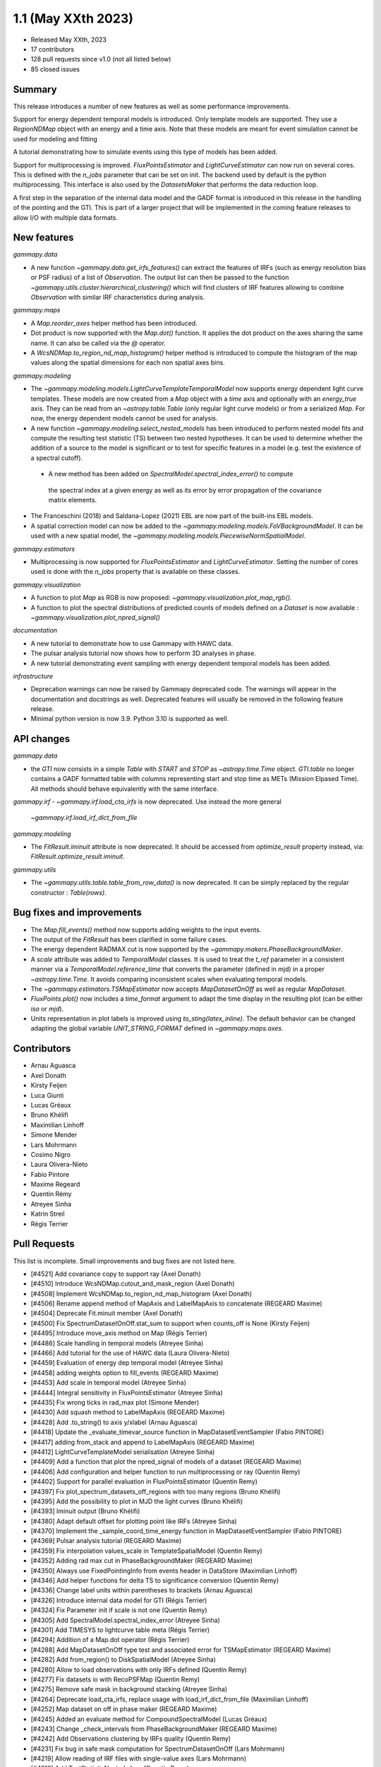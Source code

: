 .. _gammapy_1p1_release:

1.1 (May XXth 2023)
-------------------

- Released May XXth, 2023
- 17 contributors
- 128 pull requests since v1.0 (not all listed below)
- 85 closed issues

Summary
~~~~~~~

This release introduces a number of new features as well as some performance improvements.

Support for energy dependent temporal models is introduced. Only template models are supported.
They use a `RegionNDMap` object with an energy and a time axis. Note that these models
are meant for event simulation cannot be used for modeling and fitting

A tutorial demonstrating how to simulate events using this type of models has been added.

Support for multiprocessing is improved. `FluxPointsEstimator` and `LightCurveEstimator`
can now run on several cores. This is defined with the `n_jobs` parameter that can be set on
init. The backend used by default is the python multiprocessing. This interface is also used
by the `DatasetsMaker` that performs the data reduction loop.

A first step in the separation of the internal data model and the GADF format is introduced
in this release in the handling of the pointing and the GTI. This is part of a larger project
that will be implemented in the coming feature releases to allow I/O with multiple data formats.

New features
~~~~~~~~~~~~

*gammapy.data*

- A new function `~gammapy.data.get_irfs_features()` can extract the features of IRFs
  (such as energy resolution bias or PSF radius) of a list of `Observation`. The output
  list can then be passed to the function `~gammapy.utils.cluster.hierarchical_clustering()`
  which will find clusters of IRF features allowing to combine `Observation` with similar
  IRF characteristics during analysis.

*gammapy.maps*

- A `Map.reorder_axes` helper method has been introduced.
- Dot product is now supported with the `Map.dot()` function. It applies the dot product on
  the axes sharing the same name. It can also be called via the `@` operator.
- A `WcsNDMap.to_region_nd_map_histogram()` helper method is introduced to compute
  the histogram of the map values along the spatial dimensions for each non spatial axes
  bins.

*gammapy.modeling*

- The `~gammapy.modeling.models.LightCurveTemplateTemporalModel` now supports energy dependent
  light curve templates. These models are now created from a `Map` object with a `time` axis
  and optionally with an `energy_true` axis. They can be read from an `~astropy.table.Table`
  (only regular light curve models) or from a serialized `Map`. For now, the energy dependent
  models cannot be used for analysis.
- A new function `~gammapy.modeling.select_nested_models` has been introduced to perform
  nested model fits and compute the resulting test statistic (TS) between two nested hypotheses.
  It can be used to determine whether the addition of a source to the model is significant or
  to test for specific features in a model (e.g. test the existence of a spectral cutoff).
 - A new method has been added on `SpectralModel.spectral_index_error()` to compute
  the spectral index at a given energy as well as its error by error propagation of
  the covariance matrix elements.
- The Franceschini (2018) and Saldana-Lopez (2021) EBL are now part of the built-ins
  EBL models.
- A spatial correction model can now be added to the `~gammapy.modeling.models.FoVBackgroundModel`.
  It can be used with a new spatial model, the `~gammapy.modeling.models.PiecewiseNormSpatialModel`.


*gammapy.estimators*

- Multiprocessing is now supported for `FluxPointsEstimator` and `LightCurveEstimator`. Setting
  the number of cores used is done with the `n_jobs` property that is available on these
  classes.

*gammapy.visualization*

- A function to plot `Map` as RGB is now proposed: `~gammapy.visualization.plot_map_rgb()`.
- A function to plot the spectral distributions of predicted counts of models defined
  on a `Dataset` is now available : `~gammapy.visualization.plot_npred_signal()`

*documentation*

- A new tutorial to demonstrate how to use Gammapy with HAWC data.
- The pulsar analysis tutorial now shows how to perform 3D analyses in phase.
- A new tutorial demonstrating event sampling with energy dependent temporal models has
  been added.

*infrastructure*

- Deprecation warnings can now be raised by Gammapy deprecated code. The warnings will appear
  in the documentation and docstrings as well. Deprecated features will usually be removed
  in the following feature release.
- Minimal python version is now 3.9. Python 3.10 is supported as well.

API changes
~~~~~~~~~~~

*gammapy.data*

- the `GTI` now consists in a simple `Table` with `START` and `STOP` as `~astropy.time.Time`
  object. `GTI.table` no longer contains a GADF formatted table with columns representing
  start and stop time as METs (Mission Elpased Time). All methods should behave equivalently
  with the same interface.

*gammapy.irf*
- `~gammapy.irf.load_cta_irfs` is now deprecated. Use instead the more general
  `~gammapy.irf.load_irf_dict_from_file`

*gammapy.modeling*

- The `FitResult.iminuit` attribute is now deprecated. It should be accessed from `optimize_result`
  property instead, via: `FitResult.optimize_result.iminuit`.

*gammapy.utils*

- The `~gammapy.utils.table.table_from_row_data()` is now deprecated. It can be simply replaced
  by the regular constructor : `Table(rows)`.

Bug fixes and improvements
~~~~~~~~~~~~~~~~~~~~~~~~~~

- The `Map.fill_events()` method now supports adding weights to the input events.
- The output of the `FitResult` has been clarified in some failure cases.
- The energy dependent RADMAX cut is now supported by the `~gammapy.makers.PhaseBackgroundMaker`.
- A `scale` attribute was added to `TemporalModel` classes. It is used to treat the `t_ref`
  parameter in a consistent manner via a `TemporalModel.reference_time` that converts the
  parameter (defined in mjd) in a proper `~astropy.time.Time`. It avoids comparing
  inconsistent scales when evaluating temporal models.
- The `~gammapy.estimators.TSMapEstimator` now accepts `MapDatasetOnOff` as well
  as regular `MapDataset`.
- `FluxPoints.plot()` now includes a `time_format` argument to adapt the time display in the
  resulting plot (can be either `iso` or `mjd`).
- Units representation in plot labels is improved using `to_sting(latex_inline)`. The default
  behavior can be changed adapting the global variable `UNIT_STRING_FORMAT` defined in
  `~gammapy.maps.axes`.


Contributors
~~~~~~~~~~~~

- Arnau Aguasca
- Axel Donath
- Kirsty Feijen
- Luca Giunti
- Lucas Gréaux
- Bruno Khélifi
- Maximilian Linhoff
- Simone Mender
- Lars Mohrmann
- Cosimo Nigro
- Laura Olivera-Nieto
- Fabio Pintore
- Maxime Regeard
- Quentin Rémy
- Atreyee Sinha
- Katrin Streil
- Régis Terrier

Pull Requests
~~~~~~~~~~~~~

This list is incomplete. Small improvements and bug fixes are not listed here.

- [#4521] Add covariance copy to support ray (Axel Donath)
- [#4510] Introduce WcsNDMap.cutout_and_mask_region (Axel Donath)
- [#4508] Implement WcsNDMap.to_region_nd_map_histogram (Axel Donath)
- [#4506] Rename append method of MapAxis and LabelMapAxis to concatenate (REGEARD Maxime)
- [#4504] Deprecate Fit.minuit member (Axel Donath)
- [#4500] Fix SpectrumDatasetOnOff.stat_sum to support when counts_off is None (Kirsty Feijen)
- [#4495] Introduce move_axis method on Map (Régis Terrier)
- [#4486] Scale handling in temporal models (Atreyee Sinha)
- [#4466] Add tutorial for the use of HAWC data (Laura Olivera-Nieto)
- [#4459] Evaluation of energy dep temporal model (Atreyee Sinha)
- [#4458] adding weights option to fill_events (REGEARD Maxime)
- [#4453] Add scale in temporal model (Atreyee Sinha)
- [#4444] Integral sensitivity in FluxPointsEstimator (Atreyee Sinha)
- [#4435] Fix wrong ticks in rad_max plot (Simone Mender)
- [#4430] Add squash method to LabelMapAxis (REGEARD Maxime)
- [#4428] Add .to_string() to axis y/xlabel (Arnau Aguasca)
- [#4418] Update the _evaluate_timevar_source function in MapDatasetEventSampler (Fabio PINTORE)
- [#4417] adding from_stack and append to LabelMapAxis (REGEARD Maxime)
- [#4412] LightCurveTemplateModel serialisation (Atreyee Sinha)
- [#4409] Add a function that plot the npred_signal of models of a dataset (REGEARD Maxime)
- [#4406] Add configuration and helper function to run multiprocessing or ray (Quentin Remy)
- [#4402] Support for parallel evaluation in FluxPointsEstimator (Quentin Remy)
- [#4397] Fix plot_spectrum_datasets_off_regions with too many regions (Bruno Khélifi)
- [#4395] Add the possibility to plot in MJD the light curves (Bruno Khélifi)
- [#4393] Iminuit output (Bruno Khélifi)
- [#4380] Adapt default offset for plotting point like IRFs (Atreyee Sinha)
- [#4370] Implement the _sample_coord_time_energy function in MapDatasetEventSampler (Fabio PINTORE)
- [#4369] Pulsar analysis tutorial (REGEARD Maxime)
- [#4359] Fix interpolation values_scale in TemplateSpatialModel (Quentin Remy)
- [#4352] Adding rad max cut in PhaseBackgroundMaker (REGEARD Maxime)
- [#4350] Always use FixedPointingInfo from events header in DataStore (Maximilian Linhoff)
- [#4346] Add helper functions for delta TS to significance conversion (Quentin Remy)
- [#4336] Change label units within parentheses to brackets (Arnau Aguasca)
- [#4326] Introduce internal data model for GTI (Régis Terrier)
- [#4324] Fix Parameter init if scale is not one (Quentin Remy)
- [#4305] Add SpectralModel.spectral_index_error (Atreyee Sinha)
- [#4301] Add TIMESYS to lightcurve table meta (Régis Terrier)
- [#4294] Addition of a Map.dot operator (Régis Terrier)
- [#4288] Add MapDatasetOnOff type test and associated error for TSMapEstimator (REGEARD Maxime)
- [#4282] Add from_region() to DiskSpatialModel (Atreyee Sinha)
- [#4280] Allow to load observations with only IRFs defined (Quentin Remy)
- [#4277] Fix datasets io with RecoPSFMap (Quentin Remy)
- [#4275] Remove safe mask in background stacking (Atreyee Sinha)
- [#4264] Deprecate load_cta_irfs, replace usage with load_irf_dict_from_file (Maximilian Linhoff)
- [#4252] Map dataset on off in phase maker (REGEARD Maxime)
- [#4245] Added an evaluate method for CompoundSpectralModel (Lucas Gréaux)
- [#4243] Change _check_intervals from PhaseBackgroundMaker (REGEARD Maxime)
- [#4242] Add Observations clustering by IRFs quality (Quentin Remy)
- [#4231] Fix bug in safe mask computation for SpectrumDatasetOnOff (Lars Mohrmann)
- [#4219] Allow reading of IRF files with single-value axes (Lars Mohrmann)
- [#4216] Add TestStatisticNested class (Quentin Remy)
- [#4215] Adds built-in Franceschini (2018) and Saldana-Lopez (2021) EBL models (Cosimo Nigro)
- [#4213] Add deprecation warning system (Régis Terrier)
- [#4212] Remove unneeded table util function (Maximilian Linhoff)
- [#4210] Add plot_rgb() function in gammapy.visualization (luca GIUNTI)
- [#4209] Add support for spatial model correction on background models (Quentin Remy)
- [#4208] Add PiecewiseNormSpatialModel (Quentin Remy)
- [#4191] Modified Dark Matter Jfactor Computation and Dark Matter Tutorial (Katrin Streil)